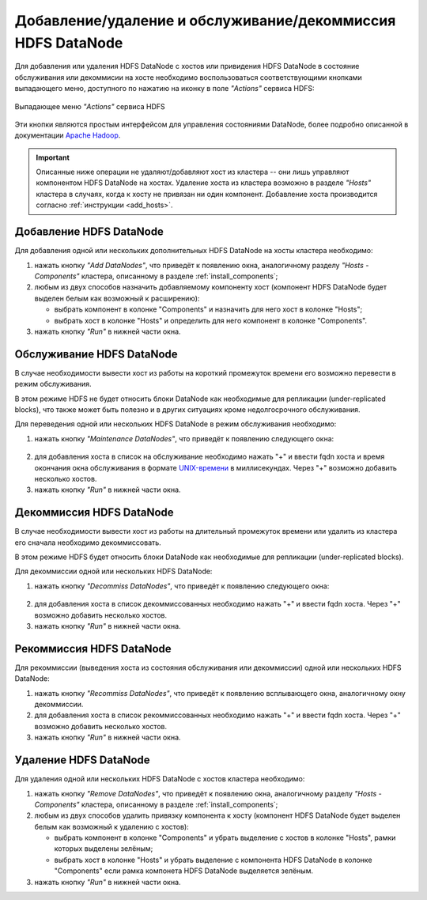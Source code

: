 Добавление/удаление и обслуживание/декоммиссия HDFS DataNode
============================================================

Для добавления или удаления HDFS DataNode с хостов или привидения HDFS DataNode в состояние обслуживания или декоммисии на хосте необходимо воспользоваться соответствующими кнопками выпадающего меню, доступного по нажатию на иконку в поле *"Actions"* сервиса HDFS:

.. figure:: ../../imgs/administration/hdfs/buttons.png
   :align: center

   Выпадающее меню *"Actions"* сервиса HDFS

Эти кнопки являются простым интерфейсом для управления состояниями DataNode, более подробно описанной в документации `Apache Hadoop <https://hadoop.apache.org/docs/r3.1.0/hadoop-project-dist/hadoop-hdfs/HdfsDataNodeAdminGuide.html>`_.

.. important:: Описанные ниже операции не удаляют/добавляют хост из кластера -- они лишь управляют компонентом HDFS DataNode на хостах. Удаление хоста из кластера возможно в разделе *"Hosts"* кластера в случаях, когда к хосту не привязан ни один компонент. Добавление хоста производится согласно :ref:`инструкции <add_hosts>`.

Добавление HDFS DataNode
^^^^^^^^^^^^^^^^^^^^^^^^

Для добавления одной или нескольких дополнительных HDFS DataNode на хосты кластера необходимо:

1. нажать кнопку *"Add DataNodes"*, что приведёт к появлению окна, аналогичному разделу *"Hosts - Components"* кластера, описанному в разделе :ref:`install_components`;

2. любым из двух способов назначить добавляемому компоненту хост (компонент HDFS DataNode будет выделен белым как возможный к расширению):

   - выбрать компонент в колонке "Components" и назначить для него хост в колонке "Hosts";
   - выбрать хост в колонке "Hosts" и определить для него компонент в колонке "Components".

3. нажать кнопку *"Run"* в нижней части окна.

Обслуживание HDFS DataNode
^^^^^^^^^^^^^^^^^^^^^^^^^^

В случае необходимости вывести хост из работы на короткий промежуток времени его возможно перевести в режим обслуживания.

В этом режиме HDFS не будет относить блоки DataNode как необходимые для репликации (under-replicated blocks), что также может быть полезно и в других ситуациях кроме недолгосрочного обслуживания.

Для переведения одной или нескольких HDFS DataNode в режим обслуживания необходимо:

1. нажать кнопку *"Maintenance DataNodes"*, что приведёт к появлению следующего окна:

.. figure:: ../../imgs/administration/hdfs/maintenance.png
   :align: center

2. для добавления хоста в список на обслуживание необходимо нажать "+" и ввести fqdn хоста и время окончания окна обслуживания в формате `UNIX-времени <https://ru.wikipedia.org/wiki/Unix-%D0%B2%D1%80%D0%B5%D0%BC%D1%8F>`_ в миллисекундах. Через "+" возможно добавить несколько хостов.

3. нажать кнопку *"Run"* в нижней части окна.

Декоммиссия HDFS DataNode
^^^^^^^^^^^^^^^^^^^^^^^^^

В случае необходимости вывести хост из работы на длительный промежуток времени или удалить из кластера его сначала необходимо декоммиссовать.

В этом режиме HDFS будет относить блоки DataNode как необходимые для репликации (under-replicated blocks).

Для декоммиссии одной или нескольких HDFS DataNode:

1. нажать кнопку *"Decommiss DataNodes"*, что приведёт к появлению следующего окна:

.. figure:: ../../imgs/administration/hdfs/decommission.png
   :align: center

2. для добавления хоста в список декоммиссованных необходимо нажать "+" и ввести fqdn хоста. Через "+" возможно добавить несколько хостов.

3. нажать кнопку *"Run"* в нижней части окна.

Рекоммиссия HDFS DataNode
^^^^^^^^^^^^^^^^^^^^^^^^^

Для рекоммиссии (выведения хоста из состояния обслуживания или декоммиссии) одной или нескольких HDFS DataNode:

1. нажать кнопку *"Recommiss DataNodes"*, что приведёт к появлению всплывающего окна, аналогичному окну декоммиссии.

2. для добавления хоста в список рекоммиссованных необходимо нажать "+" и ввести fqdn хоста. Через "+" возможно добавить несколько хостов.

3. нажать кнопку *"Run"* в нижней части окна.

Удаление HDFS DataNode
^^^^^^^^^^^^^^^^^^^^^^

Для удаления одной или нескольких HDFS DataNode с хостов кластера необходимо:

1. нажать кнопку *"Remove DataNodes"*, что приведёт к появлению окна, аналогичному разделу *"Hosts - Components"* кластера, описанному в разделе :ref:`install_components`;

2. любым из двух способов удалить привязку компонента к хосту (компонент HDFS DataNode будет выделен белым как возможный к удалению с хостов):

   - выбрать компонент в колонке "Components" и убрать выделение с хостов в колонке "Hosts", рамки которых выделены зелёным;
   - выбрать хост в колонке "Hosts" и убрать выделение с компонента HDFS DataNode в колонке "Components" если рамка компонета HDFS DataNode выделяется зелёным.

3. нажать кнопку *"Run"* в нижней части окна.
